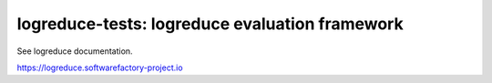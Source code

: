 logreduce-tests: logreduce evaluation framework
===============================================

See logreduce documentation.

https://logreduce.softwarefactory-project.io

